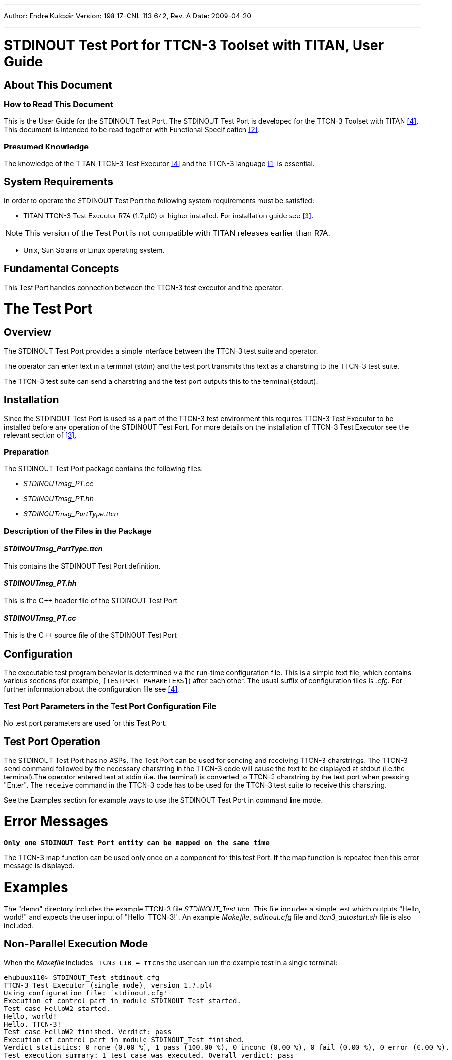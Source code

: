 ---
Author: Endre Kulcsár
Version: 198 17-CNL 113 642, Rev. A
Date: 2009-04-20

---
= STDINOUT Test Port for TTCN-3 Toolset with TITAN, User Guide
:author: Endre Kulcsár
:revnumber: 198 17-CNL 113 642, Rev. A
:revdate: 2009-04-20
:toc:

== About This Document

=== How to Read This Document

This is the User Guide for the STDINOUT Test Port. The STDINOUT Test Port is developed for the TTCN-3 Toolset with TITAN <<_4, [4]>>. This document is intended to be read together with Functional Specification <<_2, [2]>>.

=== Presumed Knowledge

The knowledge of the TITAN TTCN-3 Test Executor <<_4, [4]>> and the TTCN-3 language <<_1, [1]>> is essential.

== System Requirements

In order to operate the STDINOUT Test Port the following system requirements must be satisfied:

* TITAN TTCN-3 Test Executor R7A (1.7.pl0) or higher installed. For installation guide see <<_3, [3]>>.

NOTE: This version of the Test Port is not compatible with TITAN releases earlier than R7A.

* Unix, Sun Solaris or Linux operating system.

== Fundamental Concepts

This Test Port handles connection between the TTCN-3 test executor and the operator.

= The Test Port

== Overview

The STDINOUT Test Port provides a simple interface between the TTCN-3 test suite and operator.

The operator can enter text in a terminal (stdin) and the test port transmits this text as a charstring to the TTCN-3 test suite.

The TTCN-3 test suite can send a charstring and the test port outputs this to the terminal (stdout).

== Installation

Since the STDINOUT Test Port is used as a part of the TTCN-3 test environment this requires TTCN-3 Test Executor to be installed before any operation of the STDINOUT Test Port. For more details on the installation of TTCN-3 Test Executor see the relevant section of <<_3, [3]>>.

=== Preparation

The STDINOUT Test Port package contains the following files:

* __STDINOUTmsg_PT.cc__
* __STDINOUTmsg_PT.hh__
* __STDINOUTmsg_PortType.ttcn__

=== Description of the Files in the Package

[[stdinoutmsg-porttype-ttcn]]
==== __STDINOUTmsg_PortType.ttcn__

This contains the STDINOUT Test Port definition.

[[stdinoutmsg-pt-hh]]
==== __STDINOUTmsg_PT.hh__

This is the C++ header file of the STDINOUT Test Port

[[stdinoutmsg-pt-cc]]
==== __STDINOUTmsg_PT.cc__

This is the C++ source file of the STDINOUT Test Port

== Configuration

The executable test program behavior is determined via the run-time configuration file. This is a simple text file, which contains various sections (for example, `[TESTPORT_PARAMETERS]`) after each other. The usual suffix of configuration files is _.cfg_. For further information about the configuration file see <<_4, [4]>>.

=== Test Port Parameters in the Test Port Configuration File

No test port parameters are used for this Test Port.

== Test Port Operation

The STDINOUT Test Port has no ASPs. The Test Port can be used for sending and receiving TTCN-3 charstrings. The TTCN-3 `send` command followed by the necessary charstring in the TTCN-3 code will cause the text to be displayed at stdout (i.e.the terminal).The operator entered text at stdin (i.e. the terminal) is converted to TTCN-3 charstring by the test port when pressing "Enter". The `receive` command in the TTCN-3 code has to be used for the TTCN-3 test suite to receive this charstring.

See the Examples section for example ways to use the STDINOUT Test Port in command line mode.

= Error Messages

`*Only one STDINOUT Test Port entity can be mapped on the same time*`

The TTCN-3 map function can be used only once on a component for this test Port. If the map function is repeated then this error message is displayed.

= Examples

The "demo" directory includes the example TTCN-3 file __STDINOUT_Test.ttcn__. This file includes a simple test which outputs "Hello, world!" and expects the user input of "Hello, TTCN-3!". An example _Makefile_, _stdinout.cfg_ file and __ttcn3_autostart.sh__ file is also included.

== Non-Parallel Execution Mode

When the _Makefile_ includes `TTCN3_LIB = ttcn3` the user can run the example test in a single terminal:

[source]
----
ehubuux110> STDINOUT_Test stdinout.cfg
TTCN-3 Test Executor (single mode), version 1.7.pl4
Using configuration file: `stdinout.cfg'
Execution of control part in module STDINOUT_Test started.
Test case HelloW2 started.
Hello, world!
Hello, TTCN-3!
Test case HelloW2 finished. Verdict: pass
Execution of control part in module STDINOUT_Test finished.
Verdict statistics: 0 none (0.00 %), 1 pass (100.00 %), 0 inconc (0.00 %), 0 fail (0.00 %), 0 error (0.00 %).
Test execution summary: 1 test case was executed. Overall verdict: pass
ehubuux110>
----

== Parallel Execution Mode

When the _Makefile_ includes `TTCN3_LIB = ttcn3-parallel` the host controller terminal can be used for the input/output:

– Main Controller Terminal –

[source]
ehubuux110> mctr_cli stdinout.cfg

********************************************
* TTCN-3 Test Executor - Main Controller 2 *
* Version: 1.7.pl4 (R7E)                   *
********************************************

Using configuration file: stdinout.cfg
MC@ehubuux110: Listening on TCP port 56550.
MC2>


– Host Controller Terminal –

[source]
----
ehubuux110> STDINOUT_Test ehubuux110 56550
TTCN-3 Host Controller (parallel mode), version 1.7.pl4
----

– Main Controller Terminal –

[source]
----
MTC@ehubuux110: Test case HelloW2 finished. Verdict: pass
MTC@ehubuux110: Execution of control part in module STDINOUT_Test finished.
MC@ehubuux110: Test execution finished.
Execution of [EXECUTE] section finished.
MC2> emtc
MC@ehubuux110: Terminating MTC.
MTC@ehubuux110: Verdict statistics: 0 none (0.00 %), 1 pass (100.00 %), 0 inconc (0.00 %), 0 fail (0.00 %), 0 error (0.00 %).
MTC@ehubuux110: Test execution summary: 1 test case was executed. Overall verdict: pass
MC@ehubuux110: MTC terminated.
MC2> exit
MC@ehubuux110: Shutting down session.
MC@ehubuux110: Shutdown complete.
----

– Host Controller Terminal –
[source]
----
Hello, world!
Hello, TTCN-3!
----

– Main Controller Terminal –

[source]
----
MTC@ehubuux110: Test case HelloW2 finished. Verdict: pass
MTC@ehubuux110: Execution of control part in module STDINOUT_Test finished.
MC@ehubuux110: Test execution finished.
Execution of [EXECUTE] section finished.
MC2> emtc
MC@ehubuux110: Terminating MTC.
MTC@ehubuux110: Verdict statistics: 0 none (0.00 %), 1 pass (100.00 %), 0 inconc (0.00 %), 0 fail (0.00 %), 0 error (0.00 %).
MTC@ehubuux110: Test execution summary: 1 test case was executed. Overall verdict: pass
MC@ehubuux110: MTC terminated.
MC2> exit
MC@ehubuux110: Shutting down session.
MC@ehubuux110: Shutdown complete.
----

== Parallel Execution Mode with Autostart Script

When the _Makefile_ includes `TTCN3_LIB = ttcn3-parallel`  the example shell script __ttcn3_autostart.sh__ can also be used. This script needs the binary executable and the configuration file as parameters (`NumHCs := 1` in the configuration file). For example it can be started as:

[source]
ttcn3_autostart.sh STDINOUT_Test stdinout.cfg

This script will open a new terminal which can be used for the input/output.

= Terminology

None.

= Abbreviations

SUT:: System Under Test

TP:: Test Port: Adaptation between TITAN TTCN-3 Test Executor and SUT.

TTCN-3:: Testing and Test Control Notation version 3

= References

[[_1]]
[1] ETSI ES 201 873-1 v3.2.1 (02/2007) +
The Testing and Test Control Notation version 3. Part 1: Core Language

[[_2]]
[2] STDINOUT Test Port for TTCN-3 Toolset with TITAN, Function Specification

[[_3]]
[3] Installation Guide for TITAN TTCN-3 Test Executor

[[_4]]
[4] User Guide for TITAN TTCN-3 Test Executor
